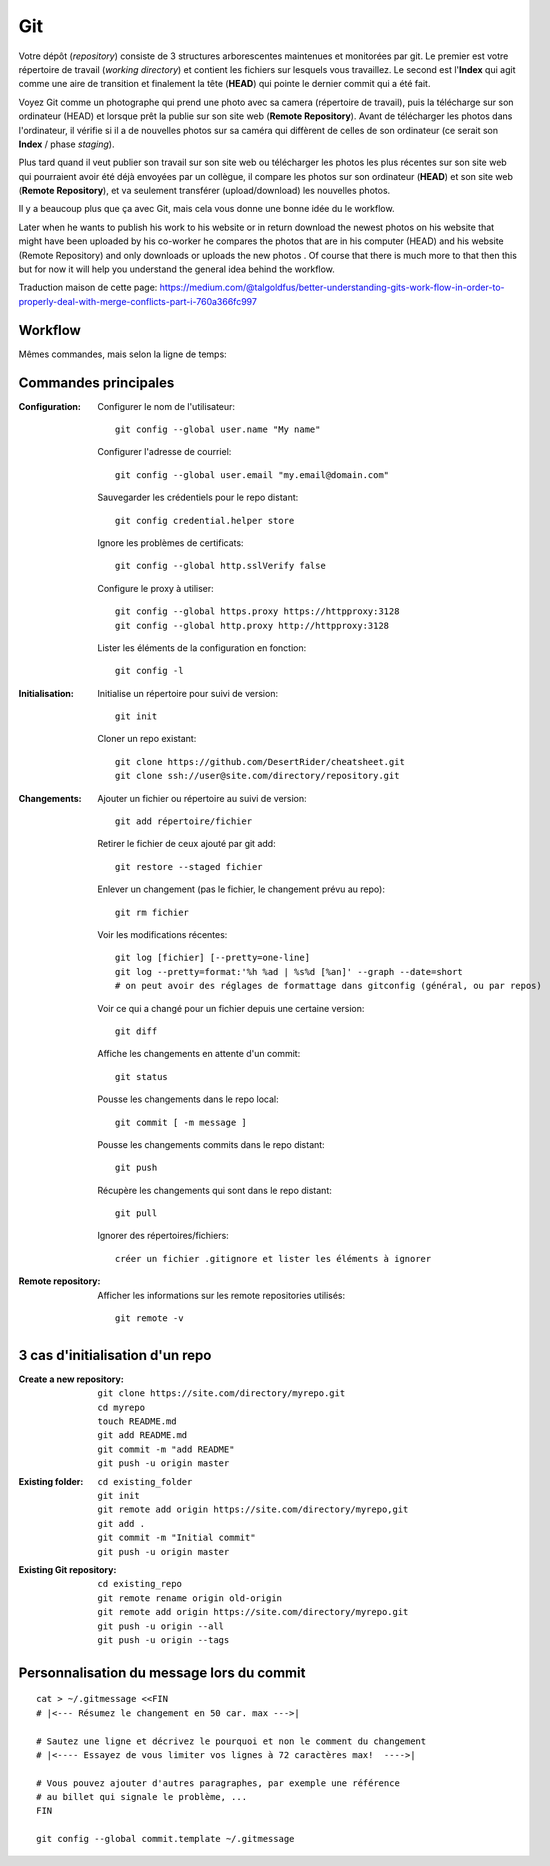 Git
===


Votre dépôt (*repository*) consiste de 3 structures arborescentes maintenues et monitorées par git. Le premier est votre répertoire de travail (*working directory*) et contient les fichiers sur lesquels vous travaillez. Le second est l'**Index** qui agit comme une aire de transition et finalement la tête (**HEAD**) qui pointe le dernier commit qui a été fait.

.. image:: https://miro.medium.com/max/1400/0*yaI5kXRu0VTAhpD0.
      :width: 200pt

Voyez Git comme un photographe qui prend une photo avec sa camera (répertoire de travail), puis la télécharge sur son ordinateur (HEAD) et lorsque prêt la publie sur son site web (**Remote Repository**). Avant de télécharger les photos dans l'ordinateur, il vérifie si il a de nouvelles photos sur sa caméra qui diffèrent de celles de son ordinateur (ce serait son **Index** / phase *staging*).

Plus tard quand il veut publier son travail sur son site web ou télécharger les photos les plus récentes sur son site web qui pourraient avoir été déjà envoyées par un collègue, il compare les photos sur son ordinateur (**HEAD**) et son site web (**Remote Repository**), et va seulement transférer (upload/download) les nouvelles photos.

Il y a beaucoup plus que ça avec Git, mais cela vous donne une bonne idée du le workflow.

Later when he wants to publish his work to his website or in return download the newest photos on his website that might have been uploaded by his co-worker he compares the photos that are in his computer (HEAD) and his website (Remote Repository) and only downloads or uploads the new photos . Of course that there is much more to that then this but for now it will help you understand the general idea behind the workflow.

Traduction maison de cette page: `<https://medium.com/@talgoldfus/better-understanding-gits-work-flow-in-order-to-properly-deal-with-merge-conflicts-part-i-760a366fc997>`_

Workflow
--------

.. image:: https://images.osteele.com/2008/git-transport.png
      :width: 200pt

Mêmes commandes, mais selon la ligne de temps:

.. image:: https://images.osteele.com/2008/git-workflow.png
      :width: 200pt


Commandes principales
---------------------

:Configuration:

   Configurer le nom de l'utilisateur::
     
      git config --global user.name "My name"
         
   Configurer l'adresse de courriel::
      
      git config --global user.email "my.email@domain.com"
         
   Sauvegarder les crédentiels pour le repo distant::
      
      git config credential.helper store
         
   Ignore les problèmes de certificats::
      
      git config --global http.sslVerify false
         
   Configure le proxy à utiliser::
      
      git config --global https.proxy https://httpproxy:3128
      git config --global http.proxy http://httpproxy:3128

   Lister les éléments de la configuration en fonction::
   
      git config -l
      
      
:Initialisation:
   
   Initialise un répertoire pour suivi de version::
      
      git init
         
   Cloner un repo existant::
      
      git clone https://github.com/DesertRider/cheatsheet.git
      git clone ssh://user@site.com/directory/repository.git
         
:Changements:
   
   Ajouter un fichier ou répertoire au suivi de version::
      
      git add répertoire/fichier
      
   Retirer le fichier de ceux ajouté par git add::
   
      git restore --staged fichier
      
   Enlever un changement (pas le fichier, le changement prévu au repo)::
   
      git rm fichier
         
   Voir les modifications récentes::
      
      git log [fichier] [--pretty=one-line]
      git log --pretty=format:'%h %ad | %s%d [%an]' --graph --date=short
      # on peut avoir des réglages de formattage dans gitconfig (général, ou par repos)
         
   Voir ce qui a changé pour un fichier depuis une certaine version::
      
      git diff
         
   Affiche les changements en attente d'un commit::
      
      git status
      
   Pousse les changements dans le repo local::
      
      git commit [ -m message ]
         
   Pousse les changements commits dans le repo distant::
      
      git push
         
   Récupère les changements qui sont dans le repo distant::
      
      git pull
      
   Ignorer des répertoires/fichiers::
   
      créer un fichier .gitignore et lister les éléments à ignorer
    
:Remote repository:

   Afficher les informations sur les remote repositories utilisés::
   
      git remote -v
      
   
      


3 cas d'initialisation d'un repo
--------------------------------

:Create a new repository:

   ::
   
      git clone https://site.com/directory/myrepo.git
      cd myrepo
      touch README.md
      git add README.md
      git commit -m "add README"
      git push -u origin master

:Existing folder:

   ::

      cd existing_folder
      git init
      git remote add origin https://site.com/directory/myrepo,git
      git add .
      git commit -m "Initial commit"
      git push -u origin master

:Existing Git repository:

   ::
   
      cd existing_repo
      git remote rename origin old-origin
      git remote add origin https://site.com/directory/myrepo.git
      git push -u origin --all
      git push -u origin --tags


Personnalisation du message lors du commit
------------------------------------------
::

    cat > ~/.gitmessage <<FIN
    # |<--- Résumez le changement en 50 car. max --->|
    
    # Sautez une ligne et décrivez le pourquoi et non le comment du changement
    # |<---- Essayez de vous limiter vos lignes à 72 caractères max!  ---->|

    # Vous pouvez ajouter d'autres paragraphes, par exemple une référence
    # au billet qui signale le problème, ...
    FIN

    git config --global commit.template ~/.gitmessage
